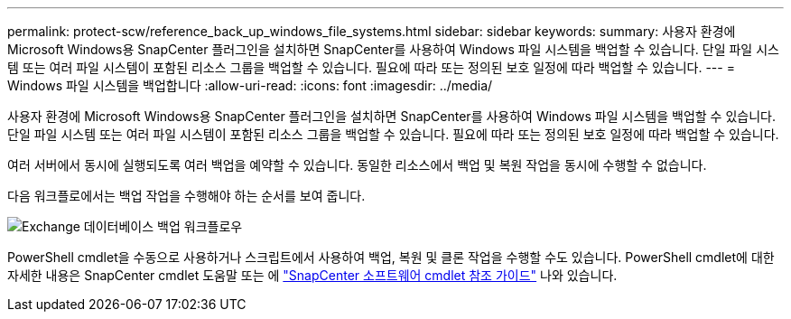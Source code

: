 ---
permalink: protect-scw/reference_back_up_windows_file_systems.html 
sidebar: sidebar 
keywords:  
summary: 사용자 환경에 Microsoft Windows용 SnapCenter 플러그인을 설치하면 SnapCenter를 사용하여 Windows 파일 시스템을 백업할 수 있습니다. 단일 파일 시스템 또는 여러 파일 시스템이 포함된 리소스 그룹을 백업할 수 있습니다. 필요에 따라 또는 정의된 보호 일정에 따라 백업할 수 있습니다. 
---
= Windows 파일 시스템을 백업합니다
:allow-uri-read: 
:icons: font
:imagesdir: ../media/


[role="lead"]
사용자 환경에 Microsoft Windows용 SnapCenter 플러그인을 설치하면 SnapCenter를 사용하여 Windows 파일 시스템을 백업할 수 있습니다. 단일 파일 시스템 또는 여러 파일 시스템이 포함된 리소스 그룹을 백업할 수 있습니다. 필요에 따라 또는 정의된 보호 일정에 따라 백업할 수 있습니다.

여러 서버에서 동시에 실행되도록 여러 백업을 예약할 수 있습니다. 동일한 리소스에서 백업 및 복원 작업을 동시에 수행할 수 없습니다.

다음 워크플로에서는 백업 작업을 수행해야 하는 순서를 보여 줍니다.

image::../media/sce_backup_workflow.gif[Exchange 데이터베이스 백업 워크플로우]

PowerShell cmdlet을 수동으로 사용하거나 스크립트에서 사용하여 백업, 복원 및 클론 작업을 수행할 수도 있습니다. PowerShell cmdlet에 대한 자세한 내용은 SnapCenter cmdlet 도움말 또는 에 https://docs.netapp.com/us-en/snapcenter-cmdlets-48/index.html["SnapCenter 소프트웨어 cmdlet 참조 가이드"^] 나와 있습니다.
